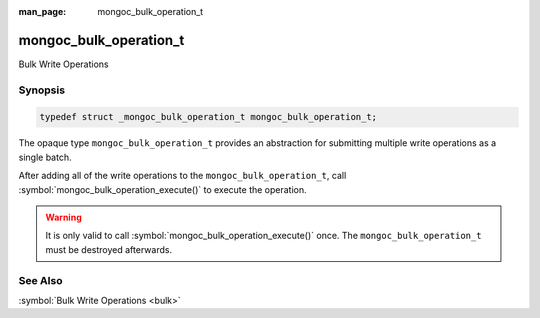 :man_page: mongoc_bulk_operation_t

mongoc_bulk_operation_t
=======================

Bulk Write Operations

Synopsis
--------

.. code-block:: c

  typedef struct _mongoc_bulk_operation_t mongoc_bulk_operation_t;

The opaque type ``mongoc_bulk_operation_t`` provides an abstraction for submitting multiple write operations as a single batch.

After adding all of the write operations to the ``mongoc_bulk_operation_t``, call :symbol:`mongoc_bulk_operation_execute()` to execute the operation.

.. warning::

  It is only valid to call :symbol:`mongoc_bulk_operation_execute()` once. The ``mongoc_bulk_operation_t`` must be destroyed afterwards.

See Also
--------

:symbol:`Bulk Write Operations <bulk>`

.. only:: html

  Functions
  ---------

  .. toctree::
    :titlesonly:
    :maxdepth: 1

    mongoc_bulk_operation_delete
    mongoc_bulk_operation_delete_one
    mongoc_bulk_operation_destroy
    mongoc_bulk_operation_execute
    mongoc_bulk_operation_get_hint
    mongoc_bulk_operation_get_write_concern
    mongoc_bulk_operation_insert
    mongoc_bulk_operation_insert_with_opts
    mongoc_bulk_operation_remove
    mongoc_bulk_operation_remove_many_with_opts
    mongoc_bulk_operation_remove_one
    mongoc_bulk_operation_remove_one_with_opts
    mongoc_bulk_operation_replace_one
    mongoc_bulk_operation_replace_one_with_opts
    mongoc_bulk_operation_set_bypass_document_validation
    mongoc_bulk_operation_set_client
    mongoc_bulk_operation_set_client_session
    mongoc_bulk_operation_set_hint
    mongoc_bulk_operation_update
    mongoc_bulk_operation_update_many_with_opts
    mongoc_bulk_operation_update_one
    mongoc_bulk_operation_update_one_with_opts

